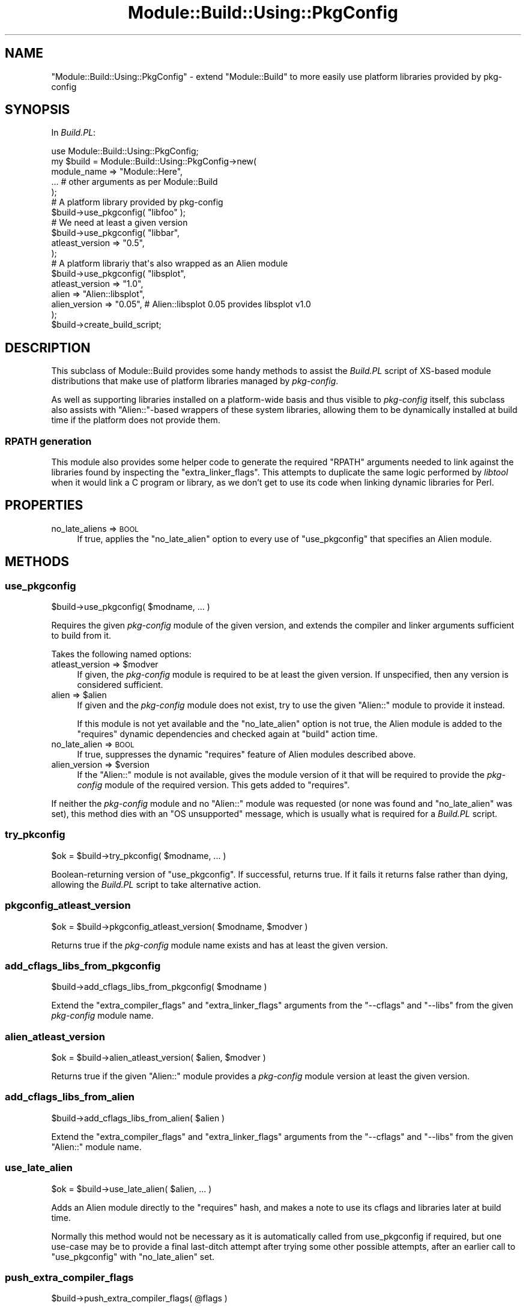.\" Automatically generated by Pod::Man 4.14 (Pod::Simple 3.40)
.\"
.\" Standard preamble:
.\" ========================================================================
.de Sp \" Vertical space (when we can't use .PP)
.if t .sp .5v
.if n .sp
..
.de Vb \" Begin verbatim text
.ft CW
.nf
.ne \\$1
..
.de Ve \" End verbatim text
.ft R
.fi
..
.\" Set up some character translations and predefined strings.  \*(-- will
.\" give an unbreakable dash, \*(PI will give pi, \*(L" will give a left
.\" double quote, and \*(R" will give a right double quote.  \*(C+ will
.\" give a nicer C++.  Capital omega is used to do unbreakable dashes and
.\" therefore won't be available.  \*(C` and \*(C' expand to `' in nroff,
.\" nothing in troff, for use with C<>.
.tr \(*W-
.ds C+ C\v'-.1v'\h'-1p'\s-2+\h'-1p'+\s0\v'.1v'\h'-1p'
.ie n \{\
.    ds -- \(*W-
.    ds PI pi
.    if (\n(.H=4u)&(1m=24u) .ds -- \(*W\h'-12u'\(*W\h'-12u'-\" diablo 10 pitch
.    if (\n(.H=4u)&(1m=20u) .ds -- \(*W\h'-12u'\(*W\h'-8u'-\"  diablo 12 pitch
.    ds L" ""
.    ds R" ""
.    ds C` ""
.    ds C' ""
'br\}
.el\{\
.    ds -- \|\(em\|
.    ds PI \(*p
.    ds L" ``
.    ds R" ''
.    ds C`
.    ds C'
'br\}
.\"
.\" Escape single quotes in literal strings from groff's Unicode transform.
.ie \n(.g .ds Aq \(aq
.el       .ds Aq '
.\"
.\" If the F register is >0, we'll generate index entries on stderr for
.\" titles (.TH), headers (.SH), subsections (.SS), items (.Ip), and index
.\" entries marked with X<> in POD.  Of course, you'll have to process the
.\" output yourself in some meaningful fashion.
.\"
.\" Avoid warning from groff about undefined register 'F'.
.de IX
..
.nr rF 0
.if \n(.g .if rF .nr rF 1
.if (\n(rF:(\n(.g==0)) \{\
.    if \nF \{\
.        de IX
.        tm Index:\\$1\t\\n%\t"\\$2"
..
.        if !\nF==2 \{\
.            nr % 0
.            nr F 2
.        \}
.    \}
.\}
.rr rF
.\"
.\" Accent mark definitions (@(#)ms.acc 1.5 88/02/08 SMI; from UCB 4.2).
.\" Fear.  Run.  Save yourself.  No user-serviceable parts.
.    \" fudge factors for nroff and troff
.if n \{\
.    ds #H 0
.    ds #V .8m
.    ds #F .3m
.    ds #[ \f1
.    ds #] \fP
.\}
.if t \{\
.    ds #H ((1u-(\\\\n(.fu%2u))*.13m)
.    ds #V .6m
.    ds #F 0
.    ds #[ \&
.    ds #] \&
.\}
.    \" simple accents for nroff and troff
.if n \{\
.    ds ' \&
.    ds ` \&
.    ds ^ \&
.    ds , \&
.    ds ~ ~
.    ds /
.\}
.if t \{\
.    ds ' \\k:\h'-(\\n(.wu*8/10-\*(#H)'\'\h"|\\n:u"
.    ds ` \\k:\h'-(\\n(.wu*8/10-\*(#H)'\`\h'|\\n:u'
.    ds ^ \\k:\h'-(\\n(.wu*10/11-\*(#H)'^\h'|\\n:u'
.    ds , \\k:\h'-(\\n(.wu*8/10)',\h'|\\n:u'
.    ds ~ \\k:\h'-(\\n(.wu-\*(#H-.1m)'~\h'|\\n:u'
.    ds / \\k:\h'-(\\n(.wu*8/10-\*(#H)'\z\(sl\h'|\\n:u'
.\}
.    \" troff and (daisy-wheel) nroff accents
.ds : \\k:\h'-(\\n(.wu*8/10-\*(#H+.1m+\*(#F)'\v'-\*(#V'\z.\h'.2m+\*(#F'.\h'|\\n:u'\v'\*(#V'
.ds 8 \h'\*(#H'\(*b\h'-\*(#H'
.ds o \\k:\h'-(\\n(.wu+\w'\(de'u-\*(#H)/2u'\v'-.3n'\*(#[\z\(de\v'.3n'\h'|\\n:u'\*(#]
.ds d- \h'\*(#H'\(pd\h'-\w'~'u'\v'-.25m'\f2\(hy\fP\v'.25m'\h'-\*(#H'
.ds D- D\\k:\h'-\w'D'u'\v'-.11m'\z\(hy\v'.11m'\h'|\\n:u'
.ds th \*(#[\v'.3m'\s+1I\s-1\v'-.3m'\h'-(\w'I'u*2/3)'\s-1o\s+1\*(#]
.ds Th \*(#[\s+2I\s-2\h'-\w'I'u*3/5'\v'-.3m'o\v'.3m'\*(#]
.ds ae a\h'-(\w'a'u*4/10)'e
.ds Ae A\h'-(\w'A'u*4/10)'E
.    \" corrections for vroff
.if v .ds ~ \\k:\h'-(\\n(.wu*9/10-\*(#H)'\s-2\u~\d\s+2\h'|\\n:u'
.if v .ds ^ \\k:\h'-(\\n(.wu*10/11-\*(#H)'\v'-.4m'^\v'.4m'\h'|\\n:u'
.    \" for low resolution devices (crt and lpr)
.if \n(.H>23 .if \n(.V>19 \
\{\
.    ds : e
.    ds 8 ss
.    ds o a
.    ds d- d\h'-1'\(ga
.    ds D- D\h'-1'\(hy
.    ds th \o'bp'
.    ds Th \o'LP'
.    ds ae ae
.    ds Ae AE
.\}
.rm #[ #] #H #V #F C
.\" ========================================================================
.\"
.IX Title "Module::Build::Using::PkgConfig 3"
.TH Module::Build::Using::PkgConfig 3 "2020-07-12" "perl v5.32.0" "User Contributed Perl Documentation"
.\" For nroff, turn off justification.  Always turn off hyphenation; it makes
.\" way too many mistakes in technical documents.
.if n .ad l
.nh
.SH "NAME"
"Module::Build::Using::PkgConfig" \- extend "Module::Build" to more easily use platform libraries provided by pkg\-config
.SH "SYNOPSIS"
.IX Header "SYNOPSIS"
In \fIBuild.PL\fR:
.PP
.Vb 1
\&   use Module::Build::Using::PkgConfig;
\&
\&   my $build = Module::Build::Using::PkgConfig\->new(
\&      module_name => "Module::Here",
\&      ... # other arguments as per Module::Build
\&   );
\&
\&   # A platform library provided by pkg\-config
\&   $build\->use_pkgconfig( "libfoo" );
\&
\&   # We need at least a given version
\&   $build\->use_pkgconfig( "libbar",
\&      atleast_version => "0.5",
\&   );
\&
\&   # A platform librariy that\*(Aqs also wrapped as an Alien module
\&   $build\->use_pkgconfig( "libsplot",
\&      atleast_version => "1.0",
\&      alien           => "Alien::libsplot",
\&      alien_version   => "0.05", # Alien::libsplot 0.05 provides libsplot v1.0
\&   );
\&
\&   $build\->create_build_script;
.Ve
.SH "DESCRIPTION"
.IX Header "DESCRIPTION"
This subclass of Module::Build provides some handy methods to assist the
\&\fIBuild.PL\fR script of XS-based module distributions that make use of platform
libraries managed by \fIpkg-config\fR.
.PP
As well as supporting libraries installed on a platform-wide basis and thus
visible to \fIpkg-config\fR itself, this subclass also assists with
\&\f(CW\*(C`Alien::\*(C'\fR\-based wrappers of these system libraries, allowing them to be
dynamically installed at build time if the platform does not provide them.
.SS "\s-1RPATH\s0 generation"
.IX Subsection "RPATH generation"
This module also provides some helper code to generate the required \f(CW\*(C`RPATH\*(C'\fR
arguments needed to link against the libraries found by inspecting the
\&\f(CW\*(C`extra_linker_flags\*(C'\fR. This attempts to duplicate the same logic performed
by \fIlibtool\fR when it would link a C program or library, as we don't get to
use its code when linking dynamic libraries for Perl.
.SH "PROPERTIES"
.IX Header "PROPERTIES"
.IP "no_late_aliens => \s-1BOOL\s0" 4
.IX Item "no_late_aliens => BOOL"
If true, applies the \f(CW\*(C`no_late_alien\*(C'\fR option to every use of \f(CW\*(C`use_pkgconfig\*(C'\fR
that specifies an Alien module.
.SH "METHODS"
.IX Header "METHODS"
.SS "use_pkgconfig"
.IX Subsection "use_pkgconfig"
.Vb 1
\&   $build\->use_pkgconfig( $modname, ... )
.Ve
.PP
Requires the given \fIpkg-config\fR module of the given version, and extends
the compiler and linker arguments sufficient to build from it.
.PP
Takes the following named options:
.ie n .IP "atleast_version => $modver" 4
.el .IP "atleast_version => \f(CW$modver\fR" 4
.IX Item "atleast_version => $modver"
If given, the \fIpkg-config\fR module is required to be at least the given
version. If unspecified, then any version is considered sufficient.
.ie n .IP "alien => $alien" 4
.el .IP "alien => \f(CW$alien\fR" 4
.IX Item "alien => $alien"
If given and the \fIpkg-config\fR module does not exist, try to use the given
\&\f(CW\*(C`Alien::\*(C'\fR module to provide it instead.
.Sp
If this module is not yet available and the \f(CW\*(C`no_late_alien\*(C'\fR option is not
true, the Alien module is added to the \f(CW\*(C`requires\*(C'\fR dynamic dependencies and
checked again at \f(CW\*(C`build\*(C'\fR action time.
.IP "no_late_alien => \s-1BOOL\s0" 4
.IX Item "no_late_alien => BOOL"
If true, suppresses the dynamic \f(CW\*(C`requires\*(C'\fR feature of Alien modules
described above.
.ie n .IP "alien_version => $version" 4
.el .IP "alien_version => \f(CW$version\fR" 4
.IX Item "alien_version => $version"
If the \f(CW\*(C`Alien::\*(C'\fR module is not available, gives the module version of it that
will be required to provide the \fIpkg-config\fR module of the required version.
This gets added to \f(CW\*(C`requires\*(C'\fR.
.PP
If neither the \fIpkg-config\fR module and no \f(CW\*(C`Alien::\*(C'\fR module was requested (or
none was found and \f(CW\*(C`no_late_alien\*(C'\fR was set), this method dies with an
\&\f(CW\*(C`OS unsupported\*(C'\fR message, which is usually what is required for a \fIBuild.PL\fR
script.
.SS "try_pkconfig"
.IX Subsection "try_pkconfig"
.Vb 1
\&   $ok = $build\->try_pkconfig( $modname, ... )
.Ve
.PP
Boolean-returning version of \*(L"use_pkgconfig\*(R". If successful, returns true.
If it fails it returns false rather than dying, allowing the \fIBuild.PL\fR
script to take alternative action.
.SS "pkgconfig_atleast_version"
.IX Subsection "pkgconfig_atleast_version"
.Vb 1
\&   $ok = $build\->pkgconfig_atleast_version( $modname, $modver )
.Ve
.PP
Returns true if the \fIpkg-config\fR module name exists and has at least the
given version.
.SS "add_cflags_libs_from_pkgconfig"
.IX Subsection "add_cflags_libs_from_pkgconfig"
.Vb 1
\&   $build\->add_cflags_libs_from_pkgconfig( $modname )
.Ve
.PP
Extend the \f(CW\*(C`extra_compiler_flags\*(C'\fR and \f(CW\*(C`extra_linker_flags\*(C'\fR arguments from
the \f(CW\*(C`\-\-cflags\*(C'\fR and \f(CW\*(C`\-\-libs\*(C'\fR from the given \fIpkg-config\fR module name.
.SS "alien_atleast_version"
.IX Subsection "alien_atleast_version"
.Vb 1
\&   $ok = $build\->alien_atleast_version( $alien, $modver )
.Ve
.PP
Returns true if the given \f(CW\*(C`Alien::\*(C'\fR module provides a \fIpkg-config\fR module
version at least the given version.
.SS "add_cflags_libs_from_alien"
.IX Subsection "add_cflags_libs_from_alien"
.Vb 1
\&   $build\->add_cflags_libs_from_alien( $alien )
.Ve
.PP
Extend the \f(CW\*(C`extra_compiler_flags\*(C'\fR and \f(CW\*(C`extra_linker_flags\*(C'\fR arguments from
the \f(CW\*(C`\-\-cflags\*(C'\fR and \f(CW\*(C`\-\-libs\*(C'\fR from the given \f(CW\*(C`Alien::\*(C'\fR module name.
.SS "use_late_alien"
.IX Subsection "use_late_alien"
.Vb 1
\&   $ok = $build\->use_late_alien( $alien, ... )
.Ve
.PP
Adds an Alien module directly to the \f(CW\*(C`requires\*(C'\fR hash, and makes a note to use
its cflags and libraries later at build time.
.PP
Normally this method would not be necessary as it is automatically called from
use_pkgconfig if required, but one use-case may be to provide a final
last-ditch attempt after trying some other possible attempts, after an earlier
call to \f(CW\*(C`use_pkgconfig\*(C'\fR with \f(CW\*(C`no_late_alien\*(C'\fR set.
.SS "push_extra_compiler_flags"
.IX Subsection "push_extra_compiler_flags"
.Vb 1
\&   $build\->push_extra_compiler_flags( @flags )
.Ve
.PP
Appends more values onto the \f(CW\*(C`extra_compiler_flags\*(C'\fR.
.SS "push_extra_linker_flags"
.IX Subsection "push_extra_linker_flags"
.Vb 1
\&   $build\->push_extra_linker_flags( @flags )
.Ve
.PP
Appends more values onto the \f(CW\*(C`extra_linker_flags\*(C'\fR.
.SH "TODO"
.IX Header "TODO"
.IP "\(bu" 4
Consider a \f(CW\*(C`quiet\*(C'\fR option to suppress verbose printing
.IP "\(bu" 4
Consider defining a constructor argument, perhaps \f(CW\*(C`build_requires_pkgconfig\*(C'\fR,
to neaten the common case of simple requirements.
.IP "\(bu" 4
Consider further stealing the various helper methods from ExtUtils::CChecker
and possibly splitting this class into a lower \*(L"C\-using \s-1XS\s0 modules\*(R" and
higher-level \fIpkg-config\fR+Alien layer.
.SH "AUTHOR"
.IX Header "AUTHOR"
Paul Evans <leonerd@leonerd.org.uk>
